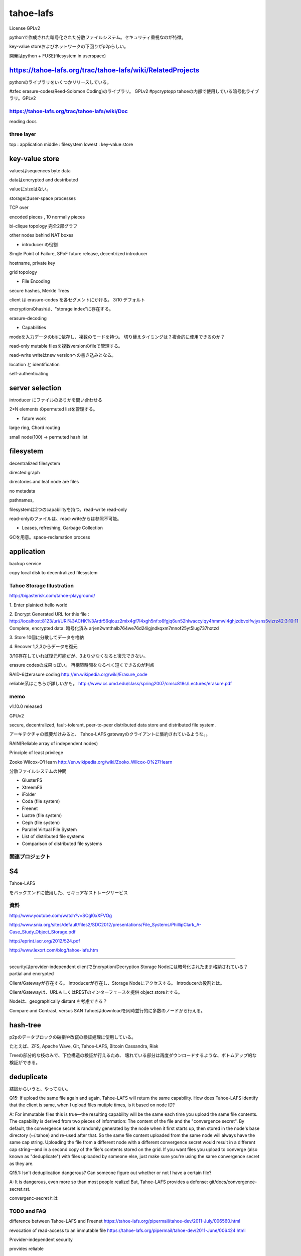 tahoe-lafs
###############################################################################
License GPLv2

pythonで作成された暗号化された分散ファイルシステム。セキュリティ重視なのが特徴。

key-value storeおよびネットワークの下回りがp2pらしい。

開発はpython + FUSE(filesystem in userspace)

https://tahoe-lafs.org/trac/tahoe-lafs/wiki/RelatedProjects
===============================================================================

pythonのライブラリをいくつかリリースしている。

#zfec erasure-codes(Reed-Solomon Coding)のライブラリ。 GPLv2
#pycryptopp tahoeの内部で使用している暗号化ライブラリ。GPLv2

https://tahoe-lafs.org/trac/tahoe-lafs/wiki/Doc
*******************************************************************************

reading docs

three layer
*******************************************************************************

top    : application
middle : filesystem
lowest : key-value store

key-value store
===============================================================================

valuesはsequences byte data

dataはencrypted and destributed

valueにsizeはない。

storageはuser-space processes

TCP over

encoded pieces , 10 normally pieces

bi-clique topology
完全2部グラフ


other nodes behind NAT boxes


* introducer の役割
Single Point of Failure, SPoF
future release, decentrized introducer

hostname, private key

grid topology

* File Encoding

secure hashes, Merkle Trees

client は erasure-codes を各セグメントにかける。 3/10 デフォルト

encryptionのhashは、"storage index"に存在する。

erasure-decoding

* Capabilities

modeを入力データのbitに依存し、複数のモードを持つ。
切り替えタイミングは？複合的に使用できるのか？

read-only  mutable filesを複数versionのfileで管理する。

read-write writeはnew versionへの書き込みとなる。

location と identification

self-authenticating

server selection
===============================================================================

introducer にファイルのありかを問い合わせる

2*N elements のpermuted listを管理する。

* future work

large ring, Chord routing

small node(100) -> permuted hash list



filesystem
===============================================================================

decentralized filesystem

directed graph

directories and leaf node are files

no metadata

pathnames,

filesystemは2つのcapabilityを持つ。read-write read-only

read-onlyのファイルは、read-writeからは参照不可能。

* Leases, refreshing, Garbage Collection

GCを用意。space-reclamation process





application
===============================================================================

backup service

copy local disk to decentralized filesystem


*******************************************************************************
*******************************************************************************

===============================================================================
===============================================================================

Tahoe Storage Illustration
*******************************************************************************
http://bigasterisk.com/tahoe-playground/

1. Enter plaintext
hello world

2. Encrypt
Generated URL for this file :
http://localhost:8123/uri/URI%3ACHK%3Ardr56qlouz2mlx4gf7l4xgh5nf:o6fgjq6un52hlwaccyiqy4hmmwl4ghjzdbvoifwjysns5vizrz42:3:10:11
Complete, encrypted data: 暗号化済み
arjen2wmthalb764we76d24igjndkqxm7mnof25yt5lug737hxtzd

3. Store
10個に分散してデータを格納

4. Recover
1,2,3からデータを復元

3/10存在していれば復元可能だが、3より少なくなると復元できない。

erasure codesの成果っぽい。
再構築時間をなるべく短くできるのが利点

RAID-6はerasure coding
http://en.wikipedia.org/wiki/Erasure_code


reliable系はこちらが詳しいかも。
http://www.cs.umd.edu/class/spring2007/cmsc818s/Lectures/erasure.pdf




===============================================================================
===============================================================================



memo
*******************************************************************************

v1.10.0 released

GPUv2

secure, decentralized, fault-tolerant,
peer-to-peer distributed data store and distributed file system.

アーキテクチャの概要だけみると、
Tahoe-LAFS gatewayのクライアントに集約されているような。。

RAIN(Reliable array of independent nodes)

Principle of least privilege

Zooko Wilcox-O'Hearn
http://en.wikipedia.org/wiki/Zooko_Wilcox-O%27Hearn

分散ファイルシステムの仲間

* GlusterFS
* XtreemFS
* iFolder
* Coda (file system)
* Freenet
* Lustre (file system)
* Ceph (file system)
* Parallel Virtual File System
* List of distributed file systems
* Comparison of distributed file systems


関連プロジェクト
*******************************************************************************

S4
===============================================================================
Tahoe-LAFS

をバックエンドに使用した、セキュアなストレージサービス


資料
*******************************************************************************
http://www.youtube.com/watch?v=SCgl0xXFVOg

http://www.snia.org/sites/default/files2/SDC2012/presentations/File_Systems/PhillipClark_A-Case_Study_Object_Storage.pdf

http://eprint.iacr.org/2012/524.pdf

http://www.lexort.com/blog/tahoe-lafs.htm

===============================================================================

securityはprovider-independent
clientでEncryption/Decryption
Storage Nodeには暗号化されたまま格納されている？
partial and encrypted

Client/Gatewayが存在する。
Introducerが存在し、Storage Nodeにアクセスする。
Introducerの役割とは。

Client/Gatewayは、URLもしくはRESTのインターフェースを提供
object storeとする。

Nodeは、geographically distant を考慮できる？


Compare and Contrast, versus SAN
Tahoeはdownloadを同時並行的に多数のノードから行える。

hash-tree
===============================================================================

p2pのデータブロックの破損や改竄の検証処理に使用している。

たとえば、ZFS, Apache Wave, Git, Tahoe-LAFS, Bitcoin
Cassandra, Riak

Treeの部分的な枝のみで、下位構造の検証が行えるため、
壊れている部分は再度ダウンロードするような、ボトムアップ的な検証ができる。

deduplicate
===============================================================================
結論からいうと、やってない。

Q15: If upload the same file again and again, Tahoe-LAFS will return the same capability.
How does Tahoe-LAFS identify that the client is same,
when I upload files mutiple times, is it based on node ID?

A: For immutable files this is true—the resulting capability will be the same each time
you upload the same file contents.
The capability is derived from two pieces of information:
The content of the file and the "convergence secret".
By default, the convergence secret is randomly generated by the node when it first starts up,
then stored in the node's base directory (~/.tahoe) and re-used after that.
So the same file content uploaded from the same node will always have the same cap string.
Uploading the file from a different node with a different convergence secret would result
in a different cap string—and in a second copy of the file's contents stored on the grid.
If you want files you upload to converge (also known as "deduplicate")
with files uploaded by someone else,
just make sure you're using the same convergence secret as they are.

Q15.1: Isn't deduplication dangerous? Can someone figure out whether or not I have a certain file?

A: It is dangerous, even more so than most people realize!
But, Tahoe-LAFS provides a defense: git/docs/convergence-secret.rst.

convergenc-secretとは


TODO and FAQ
*******************************************************************************

difference between Tahoe-LAFS and Freenet
https://tahoe-lafs.org/pipermail/tahoe-dev/2011-July/006560.html

revocation of read-access to an immutable file
https://tahoe-lafs.org/pipermail/tahoe-dev/2011-June/006424.html


Provider-independent security

provides reliable

fault-tolerant storage

暗号化には何を使っているのか

spacemonkeyとの差分は。


ACLはどこまでやっているのか、tamiasは？






